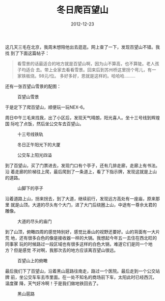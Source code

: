 #+TITLE: 冬日爬百望山
#+DATE: 2012-12-23

这几天三毛在北京，我周末想陪他出去逛逛。网上查了一下，发现百望山不错。我找
到了下面这篇帖子：
#+BEGIN_QUOTE
看雪景的话最适合的地方就是百望山啊，因为山不算高，也不算陡。老人孩子均适合
去。带上全家去看看雪景。回来后到苏州桥这里拐个弯儿，有一家铁板烧。98元/位。
多好多好，恩就是这样的。哈哈哈.........
#+END_QUOTE

还有一张百望山雪景的配图：
#+CAPTION: 百望山雪景
[[../static/imgs/1212-bai-wang-shan/snow.jpg]]

于是定下了爬百望山，顺便玩一玩NEX-6。

周日中午三毛来找我，出了小区后，发现天气晴朗，阳光喜人。坐十三号线到辉煌国
际吃了点饭，然后坐公交车去百望山。

#+CAPTION: 十三号线铁轨
[[../static/imgs/1212-bai-wang-shan/DSC00678.jpg]]
#+CAPTION: 冬日正午阳光下的大厦
[[../static/imgs/1212-bai-wang-shan/DSC00688.jpg]]
#+CAPTION: 公交车上阳光四溢
[[../static/imgs/1212-bai-wang-shan/DSC00696.jpg]]

到了百望山，买了门票进去，发现门口有个亭子，还有几排走廊，走廊上有书法。沿
着走廊的阶梯往上爬，最后爬到了一条道上，看了下指示牌，发现这就是上山的道路。
#+CAPTION: 山脚下的亭子
[[../static/imgs/1212-bai-wang-shan/DSC00714.jpg]]

沿着道路上山，拐来拐去，到了大道，继续前行，发现远方高处有一座庙，原来那里
就是山顶。大道的尽头有个大门，进了大门后绕圈上山，中途有一尊佘太君的雕像。
#+CAPTION: 大道的尽头的庙门
[[../static/imgs/1212-bai-wang-shan/DSC00798.jpg]]

到了山顶，俯瞰四周的感觉特别好，感觉比香山的视野还要好。山的背面有一大片荒
地，还有很多白色的像是接收器一样的大锅。我想起今年五一去住在西北旺的同事家
玩的时候路过一段区域也有很多这样的白色大锅，难道它们是同一个地方？但是感觉
不对啊，我那次去的地方应该离百望山很远。
#+CAPTION: 百望山上的俯瞰
[[../static/imgs/1212-bai-wang-shan/DSC00854.jpg]]

最后我们下了百望山，沿着黑山扈路往南走，路过一个医院。最后走到一个公交站牌
前，坐公交车车去市里面。在一处不知名的商场前下车，太阳此时已经西沉，温度骤
降，天气好冷啊！于是我们做地铁回去了。
#+CAPTION: 黑山扈路
[[../static/imgs/1212-bai-wang-shan/DSC00908.jpg]]


